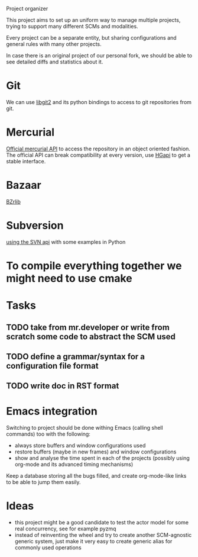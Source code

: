 Project organizer

This project aims to set up an uniform way to manage multiple
projects, trying to support many different SCMs and modalities.


Every project can be a separate entity, but sharing configurations and
general rules with many other projects.

In case there is an original project of our personal fork, we should
be able to see detailed diffs and statistics about it.

* Git
  We can use [[https://github.com/libgit2/pygit2][libgit2]] and its python bindings to access to git
  repositories from git.

* Mercurial
  [[http://mercurial.selenic.com/wiki/MercurialApi][Official mercurial API]] to access the repository in an object
  oriented fashion.  The official API can break compatibility at every
  version, use [[https://bitbucket.org/haard/hgapi][HGapi]] to get a stable interface.

* Bazaar
  [[http://wiki.bazaar.canonical.com/BzrLib][BZrlib]]

* Subversion
  [[http://svnbook.red-bean.com/en/1.1/ch08s02.html][using the SVN api]] with some examples in Python

* To compile everything together we might need to use cmake

* Tasks
** TODO take from mr.developer or write from scratch some code to abstract the SCM used

** TODO define a grammar/syntax for a configuration file format

** TODO write doc in RST format

* Emacs integration
  Switching to project should be done withing Emacs (calling shell
  commands) too with the following:
  - always store buffers and window configurations used
  - restore buffers (maybe in new frames) and window configurations
  - show and analyse the time spent in each of the projects
    (possibly using org-mode and its advanced timing mechanisms)
 
  Keep a database storing all the bugs filled, and create
  org-mode-like links to be able to jump them easily.

* Ideas
  - this project might be a good candidate to test the actor model for
    some real concurrency, see for example pyzmq
  - instead of reinventing the wheel and try to create another
    SCM-agnostic generic system, just make it very easy to create
    generic alias for commonly used operations

